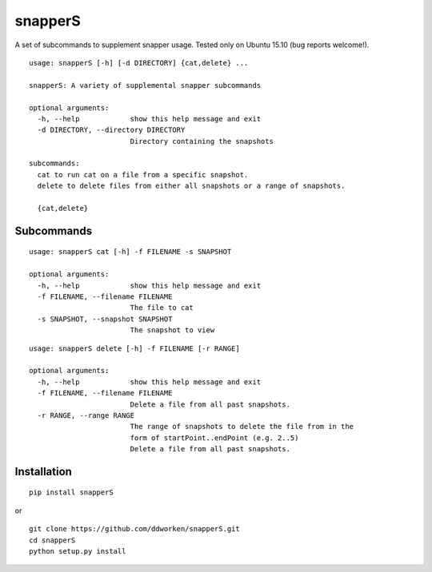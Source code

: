 ========
snapperS
========

A set of subcommands to supplement snapper usage. Tested only on Ubuntu 15.10 (bug reports welcome!). 

::

    usage: snapperS [-h] [-d DIRECTORY] {cat,delete} ...
    
    snapperS: A variety of supplemental snapper subcommands
    
    optional arguments:
      -h, --help            show this help message and exit
      -d DIRECTORY, --directory DIRECTORY
                            Directory containing the snapshots
    
    subcommands:
      cat to run cat on a file from a specific snapshot. 
      delete to delete files from either all snapshots or a range of snapshots. 
    
      {cat,delete}


Subcommands
------------
::

    usage: snapperS cat [-h] -f FILENAME -s SNAPSHOT

    optional arguments:
      -h, --help            show this help message and exit
      -f FILENAME, --filename FILENAME
                            The file to cat
      -s SNAPSHOT, --snapshot SNAPSHOT
                            The snapshot to view

::

    usage: snapperS delete [-h] -f FILENAME [-r RANGE]

    optional arguments:
      -h, --help            show this help message and exit
      -f FILENAME, --filename FILENAME
                            Delete a file from all past snapshots.
      -r RANGE, --range RANGE
                            The range of snapshots to delete the file from in the
                            form of startPoint..endPoint (e.g. 2..5)
                            Delete a file from all past snapshots.


Installation
-------------

::

    pip install snapperS

or

::

    git clone https://github.com/ddworken/snapperS.git
    cd snapperS
    python setup.py install
